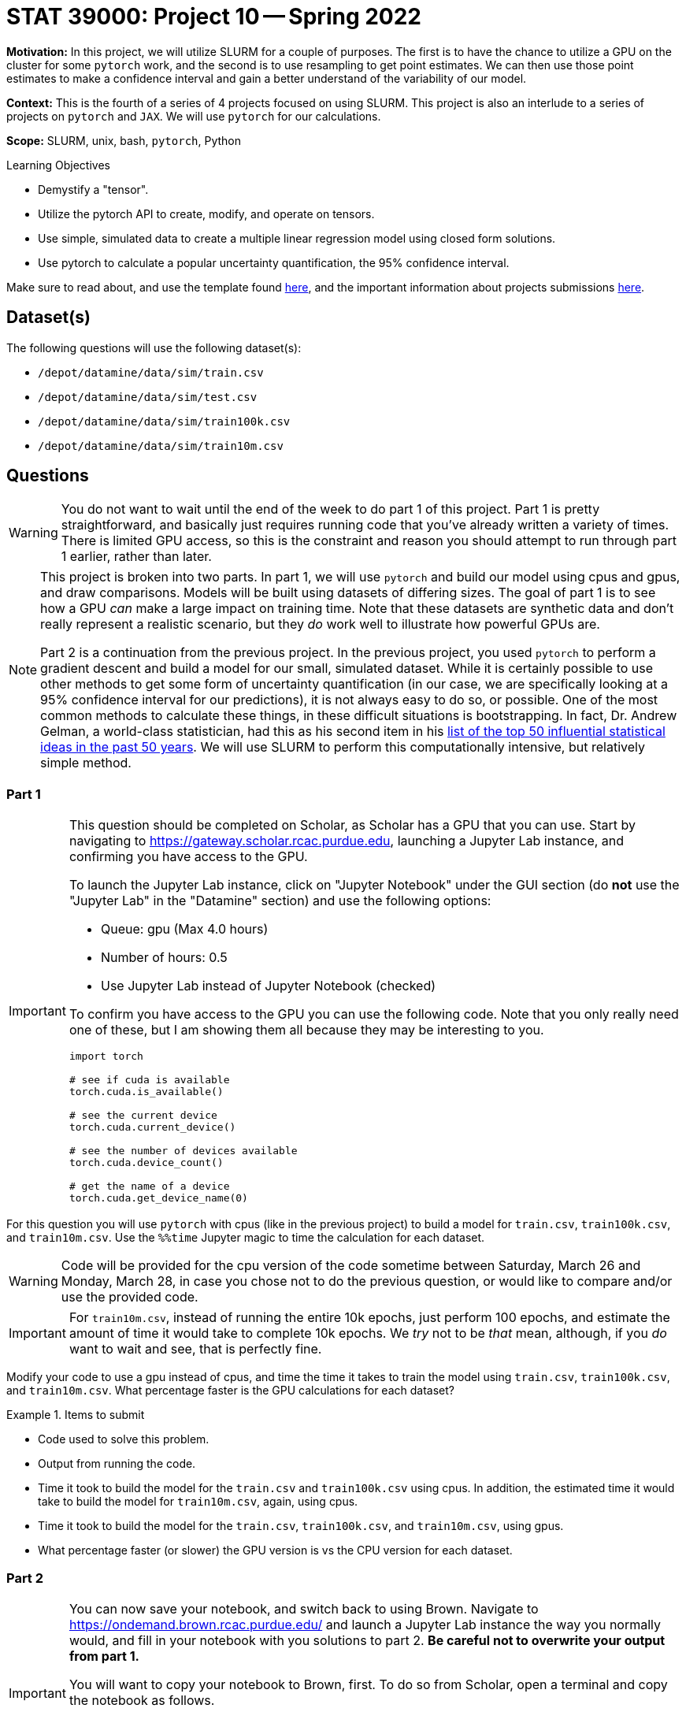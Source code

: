 = STAT 39000: Project 10 -- Spring 2022

**Motivation:** In this project, we will utilize SLURM for a couple of purposes. The first is to have the chance to utilize a GPU on the cluster for some `pytorch` work, and the second is to use resampling to get point estimates. We can then use those point estimates to make a confidence interval and gain a better understand of the variability of our model. 

**Context:** This is the fourth of a series of 4 projects focused on using SLURM. This project is also an interlude to a series of projects on `pytorch` and `JAX`. We will use `pytorch` for our calculations. 

**Scope:** SLURM, unix, bash, `pytorch`, Python

.Learning Objectives
****
- Demystify a "tensor".
- Utilize the pytorch API to create, modify, and operate on tensors.
- Use simple, simulated data to create a multiple linear regression model using closed form solutions.
- Use pytorch to calculate a popular uncertainty quantification, the 95% confidence interval. 
****

Make sure to read about, and use the template found xref:templates.adoc[here], and the important information about projects submissions xref:submissions.adoc[here].

== Dataset(s)

The following questions will use the following dataset(s):

- `/depot/datamine/data/sim/train.csv`
- `/depot/datamine/data/sim/test.csv`
- `/depot/datamine/data/sim/train100k.csv`
- `/depot/datamine/data/sim/train10m.csv`

== Questions

[WARNING]
====
You do not want to wait until the end of the week to do part 1 of this project. Part 1 is pretty straightforward, and basically just requires running code that you've already written a variety of times. There is limited GPU access, so this is the constraint and reason you should attempt to run through part 1 earlier, rather than later.
====

[NOTE]
====
This project is broken into two parts. In part 1, we will use `pytorch` and build our model using cpus and gpus, and draw comparisons. Models will be built using datasets of differing sizes. The goal of part 1 is to see how a GPU _can_ make a large impact on training time. Note that these datasets are synthetic data and don't really represent a realistic scenario, but they _do_ work well to illustrate how powerful GPUs are.

Part 2 is a continuation from the previous project. In the previous project, you used `pytorch` to perform a gradient descent and build a model for our small, simulated dataset. While it is certainly possible to use other methods to get some form of uncertainty quantification (in our case, we are specifically looking at a 95% confidence interval for our predictions), it is not always easy to do so, or possible. One of the most common methods to calculate these things, in these difficult situations is bootstrapping. In fact, Dr. Andrew Gelman, a world-class statistician, had this as his second item in his https://arxiv.org/pdf/2012.00174.pdf[list of the top 50 influential statistical ideas in the past 50 years]. We will use SLURM to perform this computationally intensive, but relatively simple method.
====

=== Part 1

[IMPORTANT]
====
This question should be completed on Scholar, as Scholar has a GPU that you can use. Start by navigating to https://gateway.scholar.rcac.purdue.edu, launching a Jupyter Lab instance, and confirming you have access to the GPU.

To launch the Jupyter Lab instance, click on "Jupyter Notebook" under the GUI section (do **not** use the "Jupyter Lab" in the "Datamine" section) and use the following options:

- Queue: gpu (Max 4.0 hours)
- Number of hours: 0.5
- Use Jupyter Lab instead of Jupyter Notebook (checked)

To confirm you have access to the GPU you can use the following code. Note that you only really need one of these, but I am showing them all because they may be interesting to you.

[source,python]
----
import torch

# see if cuda is available
torch.cuda.is_available()

# see the current device
torch.cuda.current_device()

# see the number of devices available
torch.cuda.device_count()

# get the name of a device
torch.cuda.get_device_name(0)
----
====

For this question you will use `pytorch` with cpus (like in the previous project) to build a model for `train.csv`, `train100k.csv`, and `train10m.csv`. Use the `%%time` Jupyter magic to time the calculation for each dataset. 

[WARNING]
====
Code will be provided for the cpu version of the code sometime between Saturday, March 26 and Monday, March 28, in case you chose not to do the previous question, or would like to compare and/or use the provided code.
====

[IMPORTANT]
====
For `train10m.csv`, instead of running the entire 10k epochs, just perform 100 epochs, and estimate the amount of time it would take to complete 10k epochs. We _try_ not to be _that_ mean, although, if you _do_ want to wait and see, that is perfectly fine.
====

Modify your code to use a gpu instead of cpus, and time the time it takes to train the model using `train.csv`, `train100k.csv`, and `train10m.csv`. What percentage faster is the GPU calculations for each dataset?

.Items to submit
====
- Code used to solve this problem.
- Output from running the code.
- Time it took to build the model for the `train.csv` and `train100k.csv` using cpus. In addition, the estimated time it would take to build the model for `train10m.csv`, again, using cpus.
- Time it took to build the model for the `train.csv`, `train100k.csv`, and `train10m.csv`, using gpus.
- What percentage faster (or slower) the GPU version is vs the CPU version for each dataset.
====

=== Part 2

[IMPORTANT]
====
You can now save your notebook, and switch back to using Brown. Navigate to https://ondemand.brown.rcac.purdue.edu/ and launch a Jupyter Lab instance the way you normally would, and fill in your notebook with you solutions to part 2. **Be careful not to overwrite your output from part 1.**

You will want to copy your notebook to Brown, first. To do so from Scholar, open a terminal and copy the notebook as follows.

[source,bash]
----
scp /home/purduealias/my_notebook.ipynb brown.rcac.purdue.edu:/home/purduealias/
----

Or to copy from Brown.

[source,bash]
----
scp scholar.rcac.purdue.edu:/home/purduealias/my_notebook.ipynb /home/purduealias/
----
====

We've provided you with a Python script called `bootstrap_samples.py` that accepts a single value, for example 10, and runs the code you wrote in the previous project 10 times. This code should have a few modifications. One major, but simple modification is that rather than using our training data to build the model, instead, sample the same number of values in our `x_train` tensor _from_ our `x_train` tensor, _with_ replacement. What this means is if our `x_train` contained 1,2,3, we could produce any of the following samples 1,2,3 or 1,1,2 or 1,2,2 or 3,3,3 etc. We called these resampled values `xr_train`. Then proceed as normal, building your model using `xr_train` instead of `x_train`. 

In addition at the end of the script, we used your model to get predictions for all of the values in `x_test`. Save these predictions to a parquet file, for example, `0cd68e5e-134d-4575-a31d-2060644f4caa.parquet`, in a safe location, for example `$CLUSTER_SCRATCH/p10output/`. Each file will each contain a single set of point estimates for our predictions.

.bootstrap_samples.py
[source,python]
----
#!/scratch/brown/kamstut/tdm/apps/jupyter/kernels/f2021-s2022/.venv/bin/python

import sys
import argparse
import pandas as pd
import random
import torch
from pathlib import Path
import uuid


class Regression(torch.nn.Module):
    def __init__(self):
        super().__init__()
        self.beta0 = torch.nn.Parameter(torch.tensor(5, requires_grad=True, dtype=torch.float))
        self.beta1 = torch.nn.Parameter(torch.tensor(4, requires_grad=True, dtype=torch.float))
        self.beta2 = torch.nn.Parameter(torch.tensor(3, requires_grad=True, dtype=torch.float))
        
    def forward(self, x):
        return self.beta0 + self.beta1*x + self.beta2*x**2

    
def get_point_estimates(x_train, y_train, x_test):
    
    model = Regression()
    learning_rate = .0003

    num_epochs = 10000
    optimizer = torch.optim.SGD(model.parameters(), lr=learning_rate)
    mseloss = torch.nn.MSELoss(reduction='mean')
    
    # resample data
    resampled_idxs = random.choices(range(75), k=75)
    xr_train = torch.tensor(x_train[resampled_idxs], requires_grad=True, dtype=torch.float).reshape(75)

    for _ in range(num_epochs):
        # set to training mode -- note this does not _train_ anything
        model.train()
        
        # calculate the predictions / forward pass
        y_predictions = model(xr_train)

        # calculate the MSE
        mse = mseloss(y_train[resampled_idxs], y_predictions)

        # calculate the partial derivatives / backwards step
        mse.backward()

        # update our parameters
        optimizer.step()

        # zero out the gradients
        optimizer.zero_grad()
        
    # get predictions
    predictions = pd.DataFrame(data={"predictions": model(x_test).detach().numpy()})
    
    return(predictions)
    
    
def main():
    parser = argparse.ArgumentParser()
    subparsers = parser.add_subparsers(help="possible commands", dest="command")
    bootstrap_parser = subparsers.add_parser("bootstrap", help="")
    bootstrap_parser.add_argument("n", type=int, help="number of set of point estimates for predictions to output")
    bootstrap_parser.add_argument("-o", "--output", help="directory to output file(s) to")

    if len(sys.argv) == 1:
        parser.print_help()
        sys.exit(1)

    args = parser.parse_args()

    if args.command == "bootstrap":
        
        dat = pd.read_csv("/depot/datamine/data/sim/train.csv")
        x_train = torch.tensor(dat['x'].to_numpy(), dtype=torch.float)
        y_train = torch.tensor(dat['y'].to_numpy(), dtype=torch.float)
    
        dat = pd.read_csv("/depot/datamine/data/sim/test.csv")
        x_test = torch.tensor(dat['x'].to_numpy(), dtype=torch.float)
    
        for _ in range(args.n):
            estimates = get_point_estimates(x_train, y_train, x_test)
            estimates.to_parquet(f"{Path(args.output) / str(uuid.uuid4())}.parquet")

if __name__ == "__main__":
	main()
----

[IMPORTANT]
====
Make sure your `p10output` directory exists!
====

[TIP]
====
You can use the script like `./my_script.py bootstrap 10 --output /scratch/brown/purduealias/p10output/` to create 10 sets of point estimates. Make sure the `p10output` directory exists first!
====

Okay, there are a couple of other different modifications in the script. Carefully read through the code, and give you best explaination of the changes in 2-3 sentences. Add another 1-2 sentences with your opinion of the changes.

Next, create your job script. Let's call this `p10_job.sh`. You can use the following code as a starting point for your script (from a previous project). We would highly recommend using 10 cores to generate a total of 2000 sets of point estimates. The total runtime will vary but should be anywhere from 5 to 15 minutes.

.p10_job.sh
[source,bash]
----
#!/bin/bash
#SBATCH --account=datamine              # Queue
#SBATCH --job-name=kevinsjob          # Job name
#SBATCH --mail-type=END,FAIL          # Mail events (NONE, BEGIN, END, FAIL, ALL)
#SBATCH --mail-user=kamstut@purdue.edu     # Where to send mail	
#SBATCH --time=00:30:00
#SBATCH --ntasks=10                   # Number of tasks (total)
#SBATCH -o /dev/null                  # Output to dev null
#SBATCH -e /dev/null                  # Error to dev null

arr=(/depot/datamine/data/coco/unlabeled2017/*)

for((i=0; i < ${#arr[@]}; i+=12500))
do 
    part=( "${arr[@]:i:12500}" )
    srun -A datamine --exclusive -n 1 --mem-per-cpu=200 module use /scratch/brown/kamstut/tdm/opt/modulefiles; module load libffi/3.4.2; $HOME/hash1.py hash --output $CLUSTER_SCRATCH/p4output/ ${part[*]} &
done

wait
----

[TIP]
====
You won't need any of that array stuff anymore since we don't have to keep track of the files we're working with.
====

[IMPORTANT]
====
Make sure both `bootstrap_samples.py` and `p10_job.sh` have execute permissions.

[source,bash]
----
chmod +x /path/to/bootstrap_samples.py
chmod +x /path/to/p10_job.sh
----
====

[IMPORTANT]
====
Make sure you keep the `module use` and `module load` lines in your job script -- libffi is required for your code to run.
====

Submit your job using `sbatch p10_job.sh`.

[WARNING]
====
Make sure to clear out the SLURM environment variables if you choose to run the `sbatch` command from within a bash cell in your notebook.

[source,bash]
----
for i in $(env | awk -F= '/SLURM/ {print $1}'); do unset $i; done;
----
====

Great! Now you have a directory `$CLUSTER_SCRATCH/p10output/` that contains 2000 sets of point estimates. Your job is now to process this data to create a graphic showign:

. The _actual_ `y_test` values (in blue) as a set of points (using `plt.scatter`).
. The predictions as a line.
. The confidence intervals as a shaded region. (You can use `plt.fill_between`).

The 95% confidence interval is simply the 97.5th percentile of each prediction's point estimates (upper) and the 2.5th percentile of each prediction's point estimates (lower).

[IMPORTANT]
====
You will need to run the algorithm to get your predictions using the non-resampled training data -- otherwise you won't have the predictions to plot!
====

[TIP]
====
You will notice that some of your point estimates will be NaN. Resampling can cause your model to no longer converge unless you change the learning rate. Remove the NaN values, you should be left with around 1500 sets of point estimates that you can use. 
====

[TIP]
====
You can loop through the output files by doing something like:

[source,python]
----
from pathlib import Path

for file in Path("/scratch/brown/purduealias/p10output/").glob("*.parquet"):
    pass
----
====

.Items to submit
====
- Code used to solve this problem.
- Output from running the code.
- 2-3 sentences explaining the "other" changes in the provided script.
- 1-2 sentences describing your opinion of the changes.
- `p10_job.sh`.
- Your resulting graphic -- make sure it renders properly when viewed in Gradescope.
====

[WARNING]
====
_Please_ make sure to double check that your submission is complete, and contains all of your code and output before submitting. If you are on a spotty internet connect    ion, it is recommended to download your submission after submitting it to make sure what you _think_ you submitted, was what you _actually_ submitted.
                                                                                                                             
In addition, please review our xref:book:projects:submissions.adoc[submission guidelines] before submitting your project.
====
